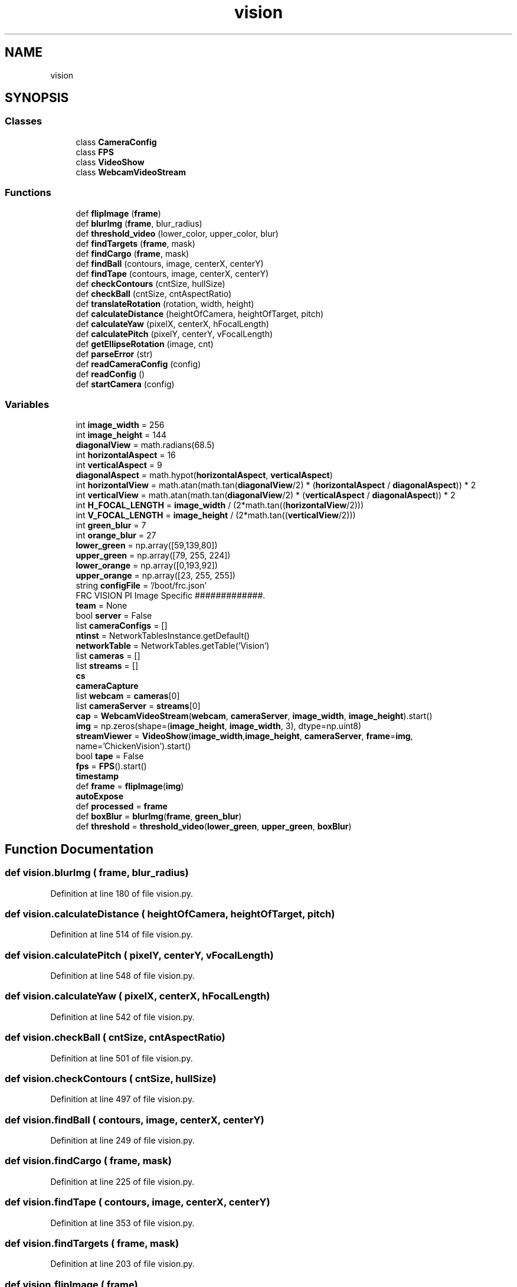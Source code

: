 .TH "vision" 3 "Sat Aug 31 2019" "Version 2019" "DeepSpace-SWI" \" -*- nroff -*-
.ad l
.nh
.SH NAME
vision
.SH SYNOPSIS
.br
.PP
.SS "Classes"

.in +1c
.ti -1c
.RI "class \fBCameraConfig\fP"
.br
.ti -1c
.RI "class \fBFPS\fP"
.br
.ti -1c
.RI "class \fBVideoShow\fP"
.br
.ti -1c
.RI "class \fBWebcamVideoStream\fP"
.br
.in -1c
.SS "Functions"

.in +1c
.ti -1c
.RI "def \fBflipImage\fP (\fBframe\fP)"
.br
.ti -1c
.RI "def \fBblurImg\fP (\fBframe\fP, blur_radius)"
.br
.ti -1c
.RI "def \fBthreshold_video\fP (lower_color, upper_color, blur)"
.br
.ti -1c
.RI "def \fBfindTargets\fP (\fBframe\fP, mask)"
.br
.ti -1c
.RI "def \fBfindCargo\fP (\fBframe\fP, mask)"
.br
.ti -1c
.RI "def \fBfindBall\fP (contours, image, centerX, centerY)"
.br
.ti -1c
.RI "def \fBfindTape\fP (contours, image, centerX, centerY)"
.br
.ti -1c
.RI "def \fBcheckContours\fP (cntSize, hullSize)"
.br
.ti -1c
.RI "def \fBcheckBall\fP (cntSize, cntAspectRatio)"
.br
.ti -1c
.RI "def \fBtranslateRotation\fP (rotation, width, height)"
.br
.ti -1c
.RI "def \fBcalculateDistance\fP (heightOfCamera, heightOfTarget, pitch)"
.br
.ti -1c
.RI "def \fBcalculateYaw\fP (pixelX, centerX, hFocalLength)"
.br
.ti -1c
.RI "def \fBcalculatePitch\fP (pixelY, centerY, vFocalLength)"
.br
.ti -1c
.RI "def \fBgetEllipseRotation\fP (image, cnt)"
.br
.ti -1c
.RI "def \fBparseError\fP (str)"
.br
.ti -1c
.RI "def \fBreadCameraConfig\fP (config)"
.br
.ti -1c
.RI "def \fBreadConfig\fP ()"
.br
.ti -1c
.RI "def \fBstartCamera\fP (config)"
.br
.in -1c
.SS "Variables"

.in +1c
.ti -1c
.RI "int \fBimage_width\fP = 256"
.br
.ti -1c
.RI "int \fBimage_height\fP = 144"
.br
.ti -1c
.RI "\fBdiagonalView\fP = math\&.radians(68\&.5)"
.br
.ti -1c
.RI "int \fBhorizontalAspect\fP = 16"
.br
.ti -1c
.RI "int \fBverticalAspect\fP = 9"
.br
.ti -1c
.RI "\fBdiagonalAspect\fP = math\&.hypot(\fBhorizontalAspect\fP, \fBverticalAspect\fP)"
.br
.ti -1c
.RI "int \fBhorizontalView\fP = math\&.atan(math\&.tan(\fBdiagonalView\fP/2) * (\fBhorizontalAspect\fP / \fBdiagonalAspect\fP)) * 2"
.br
.ti -1c
.RI "int \fBverticalView\fP = math\&.atan(math\&.tan(\fBdiagonalView\fP/2) * (\fBverticalAspect\fP / \fBdiagonalAspect\fP)) * 2"
.br
.ti -1c
.RI "int \fBH_FOCAL_LENGTH\fP = \fBimage_width\fP / (2*math\&.tan((\fBhorizontalView\fP/2)))"
.br
.ti -1c
.RI "int \fBV_FOCAL_LENGTH\fP = \fBimage_height\fP / (2*math\&.tan((\fBverticalView\fP/2)))"
.br
.ti -1c
.RI "int \fBgreen_blur\fP = 7"
.br
.ti -1c
.RI "int \fBorange_blur\fP = 27"
.br
.ti -1c
.RI "\fBlower_green\fP = np\&.array([59,139,80])"
.br
.ti -1c
.RI "\fBupper_green\fP = np\&.array([79, 255, 224])"
.br
.ti -1c
.RI "\fBlower_orange\fP = np\&.array([0,193,92])"
.br
.ti -1c
.RI "\fBupper_orange\fP = np\&.array([23, 255, 255])"
.br
.ti -1c
.RI "string \fBconfigFile\fP = '/boot/frc\&.json'"
.br
.RI "FRC VISION PI Image Specific #############\&. "
.ti -1c
.RI "\fBteam\fP = None"
.br
.ti -1c
.RI "bool \fBserver\fP = False"
.br
.ti -1c
.RI "list \fBcameraConfigs\fP = []"
.br
.ti -1c
.RI "\fBntinst\fP = NetworkTablesInstance\&.getDefault()"
.br
.ti -1c
.RI "\fBnetworkTable\fP = NetworkTables\&.getTable('Vision')"
.br
.ti -1c
.RI "list \fBcameras\fP = []"
.br
.ti -1c
.RI "list \fBstreams\fP = []"
.br
.ti -1c
.RI "\fBcs\fP"
.br
.ti -1c
.RI "\fBcameraCapture\fP"
.br
.ti -1c
.RI "list \fBwebcam\fP = \fBcameras\fP[0]"
.br
.ti -1c
.RI "list \fBcameraServer\fP = \fBstreams\fP[0]"
.br
.ti -1c
.RI "\fBcap\fP = \fBWebcamVideoStream\fP(\fBwebcam\fP, \fBcameraServer\fP, \fBimage_width\fP, \fBimage_height\fP)\&.start()"
.br
.ti -1c
.RI "\fBimg\fP = np\&.zeros(shape=(\fBimage_height\fP, \fBimage_width\fP, 3), dtype=np\&.uint8)"
.br
.ti -1c
.RI "\fBstreamViewer\fP = \fBVideoShow\fP(\fBimage_width\fP,\fBimage_height\fP, \fBcameraServer\fP, \fBframe\fP=\fBimg\fP, name='ChickenVision')\&.start()"
.br
.ti -1c
.RI "bool \fBtape\fP = False"
.br
.ti -1c
.RI "\fBfps\fP = \fBFPS\fP()\&.start()"
.br
.ti -1c
.RI "\fBtimestamp\fP"
.br
.ti -1c
.RI "def \fBframe\fP = \fBflipImage\fP(\fBimg\fP)"
.br
.ti -1c
.RI "\fBautoExpose\fP"
.br
.ti -1c
.RI "def \fBprocessed\fP = \fBframe\fP"
.br
.ti -1c
.RI "def \fBboxBlur\fP = \fBblurImg\fP(\fBframe\fP, \fBgreen_blur\fP)"
.br
.ti -1c
.RI "def \fBthreshold\fP = \fBthreshold_video\fP(\fBlower_green\fP, \fBupper_green\fP, \fBboxBlur\fP)"
.br
.in -1c
.SH "Function Documentation"
.PP 
.SS "def vision\&.blurImg ( frame,  blur_radius)"

.PP
Definition at line 180 of file vision\&.py\&.
.SS "def vision\&.calculateDistance ( heightOfCamera,  heightOfTarget,  pitch)"

.PP
Definition at line 514 of file vision\&.py\&.
.SS "def vision\&.calculatePitch ( pixelY,  centerY,  vFocalLength)"

.PP
Definition at line 548 of file vision\&.py\&.
.SS "def vision\&.calculateYaw ( pixelX,  centerX,  hFocalLength)"

.PP
Definition at line 542 of file vision\&.py\&.
.SS "def vision\&.checkBall ( cntSize,  cntAspectRatio)"

.PP
Definition at line 501 of file vision\&.py\&.
.SS "def vision\&.checkContours ( cntSize,  hullSize)"

.PP
Definition at line 497 of file vision\&.py\&.
.SS "def vision\&.findBall ( contours,  image,  centerX,  centerY)"

.PP
Definition at line 249 of file vision\&.py\&.
.SS "def vision\&.findCargo ( frame,  mask)"

.PP
Definition at line 225 of file vision\&.py\&.
.SS "def vision\&.findTape ( contours,  image,  centerX,  centerY)"

.PP
Definition at line 353 of file vision\&.py\&.
.SS "def vision\&.findTargets ( frame,  mask)"

.PP
Definition at line 203 of file vision\&.py\&.
.SS "def vision\&.flipImage ( frame)"

.PP
Definition at line 176 of file vision\&.py\&.
.SS "def vision\&.getEllipseRotation ( image,  cnt)"

.PP
Definition at line 554 of file vision\&.py\&.
.SS "def vision\&.parseError ( str)"

.PP
.nf
Report parse error.
.fi
.PP
 
.PP
Definition at line 597 of file vision\&.py\&.
.SS "def vision\&.readCameraConfig ( config)"

.PP
Definition at line 601 of file vision\&.py\&.
.SS "def vision\&.readConfig ()"

.PP
Definition at line 624 of file vision\&.py\&.
.SS "def vision\&.startCamera ( config)"

.PP
Definition at line 675 of file vision\&.py\&.
.SS "def vision\&.threshold_video ( lower_color,  upper_color,  blur)"

.PP
Definition at line 187 of file vision\&.py\&.
.SS "def vision\&.translateRotation ( rotation,  width,  height)"

.PP
Definition at line 505 of file vision\&.py\&.
.SH "Variable Documentation"
.PP 
.SS "vision\&.autoExpose"

.PP
Definition at line 746 of file vision\&.py\&.
.SS "def vision\&.boxBlur = \fBblurImg\fP(\fBframe\fP, \fBgreen_blur\fP)"

.PP
Definition at line 753 of file vision\&.py\&.
.SS "vision\&.cameraCapture"

.PP
Definition at line 708 of file vision\&.py\&.
.SS "list vision\&.cameraConfigs = []"

.PP
Definition at line 594 of file vision\&.py\&.
.SS "list vision\&.cameras = []"

.PP
Definition at line 705 of file vision\&.py\&.
.SS "list vision\&.cameraServer = \fBstreams\fP[0]"

.PP
Definition at line 714 of file vision\&.py\&.
.SS "vision\&.cap = \fBWebcamVideoStream\fP(\fBwebcam\fP, \fBcameraServer\fP, \fBimage_width\fP, \fBimage_height\fP)\&.start()"

.PP
Definition at line 716 of file vision\&.py\&.
.SS "vision\&.configFile = '/boot/frc\&.json'"

.PP
FRC VISION PI Image Specific #############\&. 
.PP
Definition at line 588 of file vision\&.py\&.
.SS "vision\&.cs"

.PP
Definition at line 708 of file vision\&.py\&.
.SS "vision\&.diagonalAspect = math\&.hypot(\fBhorizontalAspect\fP, \fBverticalAspect\fP)"

.PP
Definition at line 156 of file vision\&.py\&.
.SS "vision\&.diagonalView = math\&.radians(68\&.5)"

.PP
Definition at line 149 of file vision\&.py\&.
.SS "vision\&.fps = \fBFPS\fP()\&.start()"

.PP
Definition at line 725 of file vision\&.py\&.
.SS "vision\&.frame = \fBflipImage\fP(\fBimg\fP)"

.PP
Definition at line 736 of file vision\&.py\&.
.SS "int vision\&.green_blur = 7"

.PP
Definition at line 165 of file vision\&.py\&.
.SS "int vision\&.H_FOCAL_LENGTH = \fBimage_width\fP / (2*math\&.tan((\fBhorizontalView\fP/2)))"

.PP
Definition at line 162 of file vision\&.py\&.
.SS "int vision\&.horizontalAspect = 16"

.PP
Definition at line 152 of file vision\&.py\&.
.SS "int vision\&.horizontalView = math\&.atan(math\&.tan(\fBdiagonalView\fP/2) * (\fBhorizontalAspect\fP / \fBdiagonalAspect\fP)) * 2"

.PP
Definition at line 158 of file vision\&.py\&.
.SS "int vision\&.image_height = 144"

.PP
Definition at line 145 of file vision\&.py\&.
.SS "int vision\&.image_width = 256"

.PP
Definition at line 144 of file vision\&.py\&.
.SS "vision\&.img = np\&.zeros(shape=(\fBimage_height\fP, \fBimage_width\fP, 3), dtype=np\&.uint8)"

.PP
Definition at line 720 of file vision\&.py\&.
.SS "vision\&.lower_green = np\&.array([59,139,80])"

.PP
Definition at line 169 of file vision\&.py\&.
.SS "vision\&.lower_orange = np\&.array([0,193,92])"

.PP
Definition at line 172 of file vision\&.py\&.
.SS "vision\&.networkTable = NetworkTables\&.getTable('Vision')"

.PP
Definition at line 694 of file vision\&.py\&.
.SS "vision\&.ntinst = NetworkTablesInstance\&.getDefault()"

.PP
Definition at line 692 of file vision\&.py\&.
.SS "int vision\&.orange_blur = 27"

.PP
Definition at line 166 of file vision\&.py\&.
.SS "def vision\&.processed = \fBframe\fP"

.PP
Definition at line 747 of file vision\&.py\&.
.SS "bool vision\&.server = False"

.PP
Definition at line 593 of file vision\&.py\&.
.SS "list vision\&.streams = []"

.PP
Definition at line 706 of file vision\&.py\&.
.SS "vision\&.streamViewer = \fBVideoShow\fP(\fBimage_width\fP,\fBimage_height\fP, \fBcameraServer\fP, \fBframe\fP=\fBimg\fP, name='ChickenVision')\&.start()"

.PP
Definition at line 722 of file vision\&.py\&.
.SS "bool vision\&.tape = False"

.PP
Definition at line 724 of file vision\&.py\&.
.SS "vision\&.team = None"

.PP
Definition at line 592 of file vision\&.py\&.
.SS "def vision\&.threshold = \fBthreshold_video\fP(\fBlower_green\fP, \fBupper_green\fP, \fBboxBlur\fP)"

.PP
Definition at line 754 of file vision\&.py\&.
.SS "vision\&.timestamp"

.PP
Definition at line 733 of file vision\&.py\&.
.SS "vision\&.upper_green = np\&.array([79, 255, 224])"

.PP
Definition at line 170 of file vision\&.py\&.
.SS "vision\&.upper_orange = np\&.array([23, 255, 255])"

.PP
Definition at line 173 of file vision\&.py\&.
.SS "int vision\&.V_FOCAL_LENGTH = \fBimage_height\fP / (2*math\&.tan((\fBverticalView\fP/2)))"

.PP
Definition at line 163 of file vision\&.py\&.
.SS "int vision\&.verticalAspect = 9"

.PP
Definition at line 153 of file vision\&.py\&.
.SS "int vision\&.verticalView = math\&.atan(math\&.tan(\fBdiagonalView\fP/2) * (\fBverticalAspect\fP / \fBdiagonalAspect\fP)) * 2"

.PP
Definition at line 159 of file vision\&.py\&.
.SS "list vision\&.webcam = \fBcameras\fP[0]"

.PP
Definition at line 713 of file vision\&.py\&.
.SH "Author"
.PP 
Generated automatically by Doxygen for DeepSpace-SWI from the source code\&.
